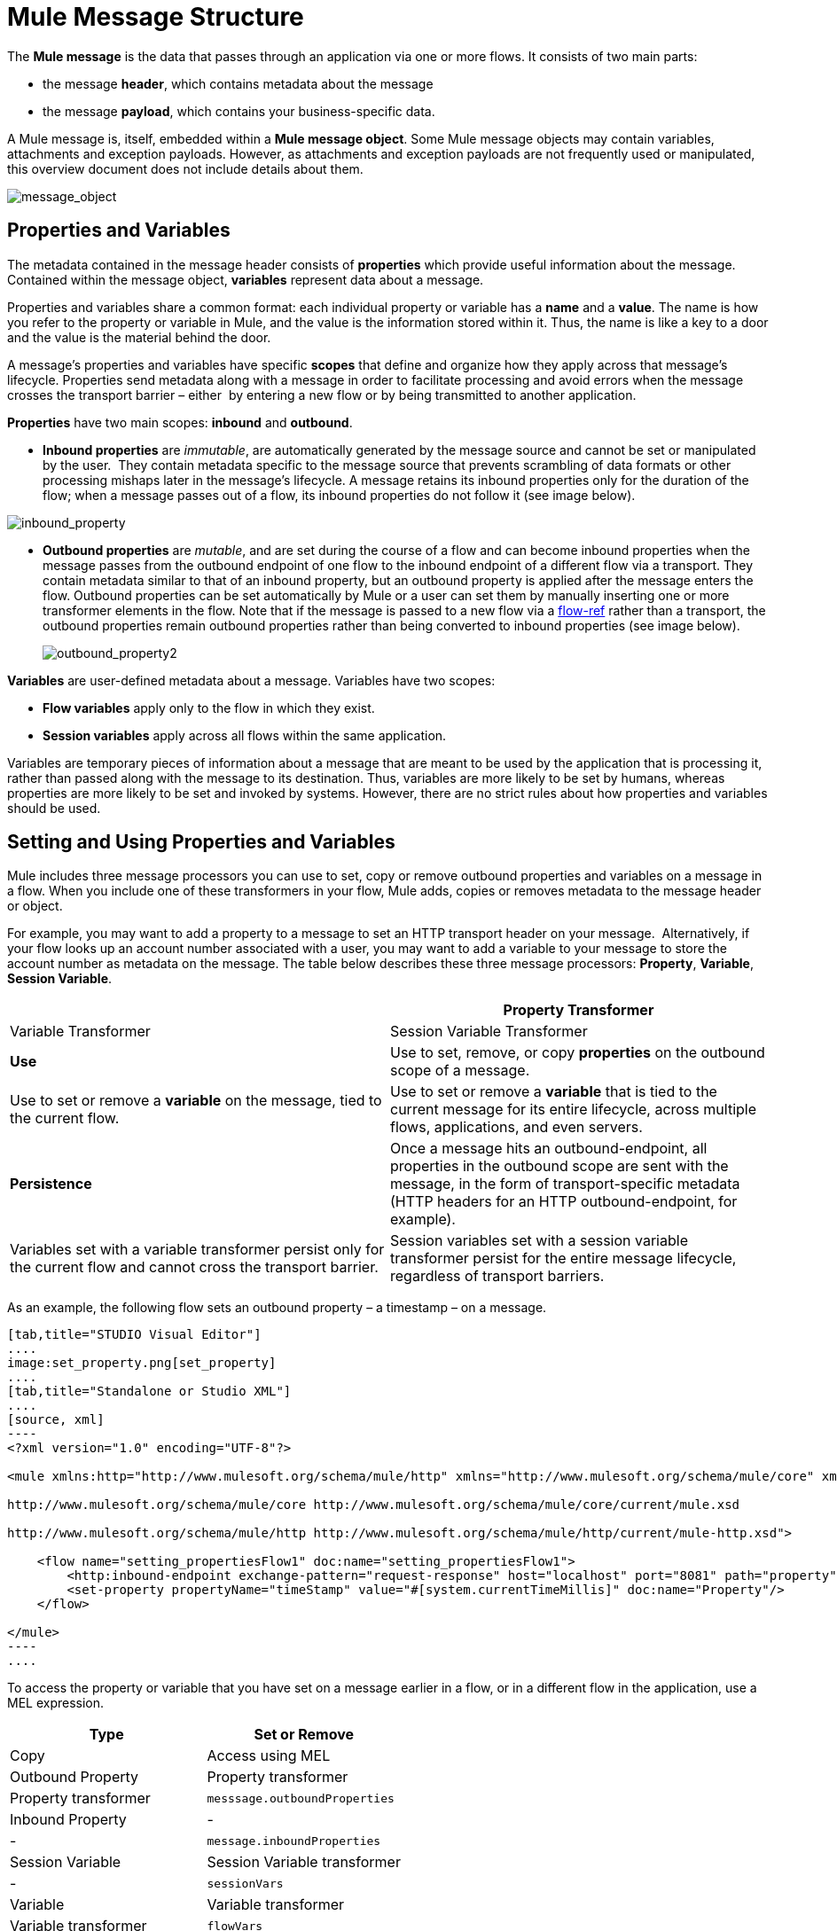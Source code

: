 = Mule Message Structure

The *Mule message* is the data that passes through an application via one or more flows. It consists of two main parts:

* the message *header*, which contains metadata about the message 
* the message *payload*, which contains your business-specific data. 

A Mule message is, itself, embedded within a *Mule message object*. Some Mule message objects may contain variables, attachments and exception payloads. However, as attachments and exception payloads are not frequently used or manipulated, this overview document does not include details about them. 

image:message_object.png[message_object]

== Properties and Variables

The metadata contained in the message header consists of *properties* which provide useful information about the message. Contained within the message object, *variables* represent data about a message. 

Properties and variables share a common format: each individual property or variable has a *name* and a *value*. The name is how you refer to the property or variable in Mule, and the value is the information stored within it. Thus, the name is like a key to a door and the value is the material behind the door.

A message's properties and variables have specific *scopes* that define and organize how they apply across that message's lifecycle. Properties send metadata along with a message in order to facilitate processing and avoid errors when the message crosses the transport barrier – either  by entering a new flow or by being transmitted to another application. 

*Properties* have two main scopes: *inbound* and *outbound*. 

* *Inbound properties* are _immutable_, are automatically generated by the message source and cannot be set or manipulated by the user.  They contain metadata specific to the message source that prevents scrambling of data formats or other processing mishaps later in the message's lifecycle. A message retains its inbound properties only for the duration of the flow; when a message passes out of a flow, its inbound properties do not follow it (see image below).

image:inbound_property.png[inbound_property]

* *Outbound properties* are _mutable_, and are set during the course of a flow and can become inbound properties when the message passes from the outbound endpoint of one flow to the inbound endpoint of a different flow via a transport. They contain metadata similar to that of an inbound property, but an outbound property is applied after the message enters the flow. Outbound properties can be set automatically by Mule or a user can set them by manually inserting one or more transformer elements in the flow. Note that if the message is passed to a new flow via a link:/docs/display/34X/Flow+Ref+Component+Reference[flow-ref] rather than a transport, the outbound properties remain outbound properties rather than being converted to inbound properties (see image below).
+
image:outbound_property2.png[outbound_property2]

*Variables* are user-defined metadata about a message. Variables have two scopes: 

* *Flow variables* apply only to the flow in which they exist. 
* *Session variables* apply across all flows within the same application.

Variables are temporary pieces of information about a message that are meant to be used by the application that is processing it, rather than passed along with the message to its destination. Thus, variables are more likely to be set by humans, whereas properties are more likely to be set and invoked by systems. However, there are no strict rules about how properties and variables should be used. 

== Setting and Using Properties and Variables

Mule includes three message processors you can use to set, copy or remove outbound properties and variables on a message in a flow. When you include one of these transformers in your flow, Mule adds, copies or removes metadata to the message header or object.

For example, you may want to add a property to a message to set an HTTP transport header on your message.  Alternatively, if your flow looks up an account number associated with a user, you may want to add a variable to your message to store the account number as metadata on the message. The table below describes these three message processors: *Property*, *Variable*, *Session Variable*. 

[width="100%",cols=",",options="header"]
|===
|  |Property Transformer |Variable Transformer |Session Variable Transformer
|*Use* |Use to set, remove, or copy *properties* on the outbound scope of a message. |Use to set or remove a *variable* on the message, tied to the current flow. |Use to set or remove a *variable* that is tied to the current message for its entire lifecycle, across multiple flows, applications, and even servers.
|*Persistence* |Once a message hits an outbound-endpoint, all properties in the outbound scope are sent with the message, in the form of transport-specific metadata (HTTP headers for an HTTP outbound-endpoint, for example). |Variables set with a variable transformer persist only for the current flow and cannot cross the transport barrier. |Session variables set with a session variable transformer persist for the entire message lifecycle, regardless of transport barriers.
|===

As an example, the following flow sets an outbound property – a timestamp – on a message. 

[tabs]
------
[tab,title="STUDIO Visual Editor"]
....
image:set_property.png[set_property]
....
[tab,title="Standalone or Studio XML"]
....
[source, xml]
----
<?xml version="1.0" encoding="UTF-8"?>
 
<mule xmlns:http="http://www.mulesoft.org/schema/mule/http" xmlns="http://www.mulesoft.org/schema/mule/core" xmlns:doc="http://www.mulesoft.org/schema/mule/documentation" xmlns:spring="http://www.springframework.org/schema/beans" version="EE-3.5.0" xmlns:xsi="http://www.w3.org/2001/XMLSchema-instance" xsi:schemaLocation="http://www.springframework.org/schema/beans http://www.springframework.org/schema/beans/spring-beans-current.xsd
 
http://www.mulesoft.org/schema/mule/core http://www.mulesoft.org/schema/mule/core/current/mule.xsd
 
http://www.mulesoft.org/schema/mule/http http://www.mulesoft.org/schema/mule/http/current/mule-http.xsd">
 
    <flow name="setting_propertiesFlow1" doc:name="setting_propertiesFlow1">
        <http:inbound-endpoint exchange-pattern="request-response" host="localhost" port="8081" path="property" doc:name="HTTP"/>
        <set-property propertyName="timeStamp" value="#[system.currentTimeMillis]" doc:name="Property"/>
    </flow>
 
</mule>
----
....
------

To access the property or variable that you have set on a message earlier in a flow, or in a different flow in the application, use a MEL expression.  

[width="100%",cols=",",options="header"]
|===
|Type |Set or Remove |Copy |Access using MEL
|Outbound Property |Property transformer |Property transformer |`messsage.outboundProperties`
|Inbound Property |- |- |`message.inboundProperties`
|Session Variable |Session Variable transformer |- |`sessionVars`
|Variable |Variable transformer |Variable transformer |`flowVars`
|===

For example, if you want to route messages according to the timeStamp property you added to the header earlier in processing, you can use an expression in a choice router to access the outbound property *`(message.outboundProperties)`* and route accordingly. Refer to the example below, where the expression `#[message.outboundProperties=timeStamp]` accesses the timeStamp property and evaluates to the value of the property (i.e. the time stamped on the message).

[source, xml]
----
<choice doc:name="Choice">
    <when expression="#[message.outboundProperties['timeStamp']]">
        <logger level="INFO" doc:name="Logger"/>
    </when>
    <otherwise>
    ...
    </otherwise>
</choice>
----

Similarly, once you have set a session variable, you can access it using the `sessionVars` map in a Mule expression. For example, if you have set a session variable with the name "`SVname`" and the value "`SVvalue`", you can later invoke that session variable using the expression `#[sessionVars['SVname']]`, which evaluates to `SVvalue`.  To access a variable, use `flowVars` in place of `sessionVars` in the preceding expression.

== Message Payload

The message payload is the most important part of the Mule message because it contains the data your Mule application processes. You may apply metadata in the message header or message object to communicate information about your message or secure it from being tampered with, but the core of the message – the data you are transporting – is the reason the message exists in the first place. 

The payload doesn't necessarily stay the same as it travels through a flow. Various message processors in a Mule flow can affect the payload along the way by setting it, enriching, or transforming it into a new format. You can also extract information from a payload within a flow using a MEL expression.

== Setting a Message Payload

Use a *Set Payload* message processor to completely replace the content of the message's payload. Enter a literal string or a Mule expression that defines the new payload that Mule should set. The following example replaces the payload with a string that reads "Hello, my friend!".

[source, xml]
----
<?xml version="1.0" encoding="UTF-8"?>
 
<mule xmlns:tracking="http://www.mulesoft.org/schema/mule/ee/tracking" xmlns:http="http://www.mulesoft.org/schema/mule/http" xmlns="http://www.mulesoft.org/schema/mule/core" xmlns:doc="http://www.mulesoft.org/schema/mule/documentation" xmlns:spring="http://www.springframework.org/schema/beans" version="EE-3.5.0" xmlns:xsi="http://www.w3.org/2001/XMLSchema-instance" xsi:schemaLocation="http://www.springframework.org/schema/beans http://www.springframework.org/schema/beans/spring-beans-current.xsd
 
http://www.mulesoft.org/schema/mule/core http://www.mulesoft.org/schema/mule/core/current/mule.xsd
 
http://www.mulesoft.org/schema/mule/http http://www.mulesoft.org/schema/mule/http/current/mule-http.xsd
 
http://www.mulesoft.org/schema/mule/ee/tracking http://www.mulesoft.org/schema/mule/ee/tracking/current/mule-tracking-ee.xsd">
 
    <flow name="setting_propertiesFlow3" doc:name="setting_propertiesFlow3">
        <http:inbound-endpoint exchange-pattern="request-response" host="localhost" port="8081" path="replace" doc:name="HTTP"/>
        <set-payload value="&quot;#['Hello, my friend!']&quot;" doc:name="Set Payload"/>
    </flow>
 
</mule>
----

== Enriching a Message Payload

In some cases, you may wish to call an external resource and use the response to enrich the message payload, rather than replace it. To do so, you can use a *Message Enricher* scope (or wrapper) to encapsulate one or more message processors which perform the task of fetching the information. Once obtained, Mule adds to, or enriches, the message payload with the result of the call to the resource.

== See Also

* *NEXT STEP*: Learn about link:/docs/display/34X/Message+State[Message State].
* Learn more about the link:/docs/display/34X/Variable+Transformer+Reference[Variable] and link:/docs/display/34X/Session+Variable+Transformer+Reference[Session Variable] transformers.
* Learn more about the link:/docs/display/34X/Property+Transformer+Reference[Property Transformer].
* Learn more about link:/docs/display/34X/Set+Payload+Transformer+Reference[setting] or link:/docs/display/34X/Message+Enricher[enriching] the message payload.
